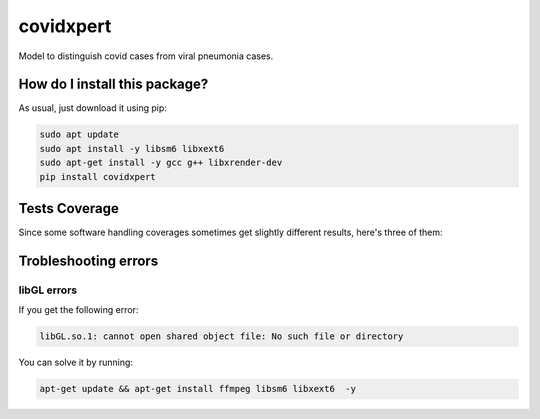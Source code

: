 covidxpert
=========================================================================================
|travis| |sonar_quality| |sonar_maintainability| |codacy|
|code_climate_maintainability| |pip| |downloads|

Model to distinguish covid cases from viral pneumonia cases.

How do I install this package?
----------------------------------------------
As usual, just download it using pip:

.. code:: shell

    sudo apt update
    sudo apt install -y libsm6 libxext6
    sudo apt-get install -y gcc g++ libxrender-dev
    pip install covidxpert

Tests Coverage
----------------------------------------------
Since some software handling coverages sometimes
get slightly different results, here's three of them:

|coveralls| |sonar_coverage| |code_climate_coverage|

Trobleshooting errors
-----------------------------------------------

libGL errors
~~~~~~~~~~~~~~~~~~~~~~~~~~~~~~~~~~~~~~~~~~~~~~~~
If you get the following error:

.. code:: shell

    libGL.so.1: cannot open shared object file: No such file or directory
    
You can solve it by running:

.. code:: shell
    
    apt-get update && apt-get install ffmpeg libsm6 libxext6  -y


.. |travis| image:: https://travis-ci.org/LucaCappelletti94/covidxpert.png
   :target: https://travis-ci.org/LucaCappelletti94/covidxpert
   :alt: Travis CI build

.. |sonar_quality| image:: https://sonarcloud.io/api/project_badges/measure?project=LucaCappelletti94_covidxpert&metric=alert_status
    :target: https://sonarcloud.io/dashboard/index/LucaCappelletti94_covidxpert
    :alt: SonarCloud Quality

.. |sonar_maintainability| image:: https://sonarcloud.io/api/project_badges/measure?project=LucaCappelletti94_covidxpert&metric=sqale_rating
    :target: https://sonarcloud.io/dashboard/index/LucaCappelletti94_covidxpert
    :alt: SonarCloud Maintainability

.. |sonar_coverage| image:: https://sonarcloud.io/api/project_badges/measure?project=LucaCappelletti94_covidxpert&metric=coverage
    :target: https://sonarcloud.io/dashboard/index/LucaCappelletti94_covidxpert
    :alt: SonarCloud Coverage

.. |coveralls| image:: https://coveralls.io/repos/github/LucaCappelletti94/covidxpert/badge.svg?branch=master
    :target: https://coveralls.io/github/LucaCappelletti94/covidxpert?branch=master
    :alt: Coveralls Coverage

.. |pip| image:: https://badge.fury.io/py/covidxpert.svg
    :target: https://badge.fury.io/py/covidxpert
    :alt: Pypi project

.. |downloads| image:: https://pepy.tech/badge/covidxpert
    :target: https://pepy.tech/project/covidxpert
    :alt: Pypi total project downloads

.. |codacy| image:: https://api.codacy.com/project/badge/Grade/a06342632e1a4e4b98f9a21edee318c3
    :target: https://www.codacy.com/manual/LucaCappelletti94/covidxpert?utm_source=github.com&amp;utm_medium=referral&amp;utm_content=LucaCappelletti94/covidxpert&amp;utm_campaign=Badge_Grade
    :alt: Codacy Maintainability

.. |code_climate_maintainability| image:: https://api.codeclimate.com/v1/badges/2aa9313bbb9b0dc489cf/maintainability
    :target: https://codeclimate.com/github/LucaCappelletti94/covidxpert/maintainability
    :alt: Maintainability

.. |code_climate_coverage| image:: https://api.codeclimate.com/v1/badges/2aa9313bbb9b0dc489cf/test_coverage
    :target: https://codeclimate.com/github/LucaCappelletti94/covidxpert/test_coverage
    :alt: Code Climate Coverage
